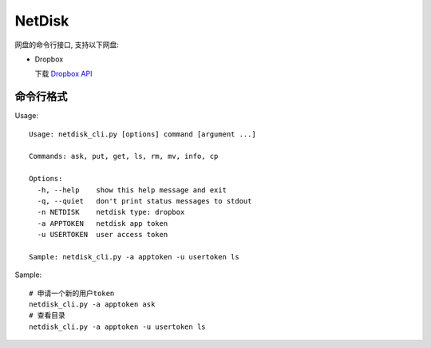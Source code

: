 =============
NetDisk
=============

网盘的命令行接口, 支持以下网盘:

+ Dropbox

  下载 `Dropbox API <https://www.dropbox.com/developers>`_

命令行格式
==========

Usage::

    Usage: netdisk_cli.py [options] command [argument ...]
    
    Commands: ask, put, get, ls, rm, mv, info, cp
    
    Options:
      -h, --help    show this help message and exit
      -q, --quiet   don't print status messages to stdout
      -n NETDISK    netdisk type: dropbox
      -a APPTOKEN   netdisk app token
      -u USERTOKEN  user access token
    
    Sample: netdisk_cli.py -a apptoken -u usertoken ls

Sample::

    # 申请一个新的用户token
    netdisk_cli.py -a apptoken ask
    # 查看目录
    netdisk_cli.py -a apptoken -u usertoken ls

